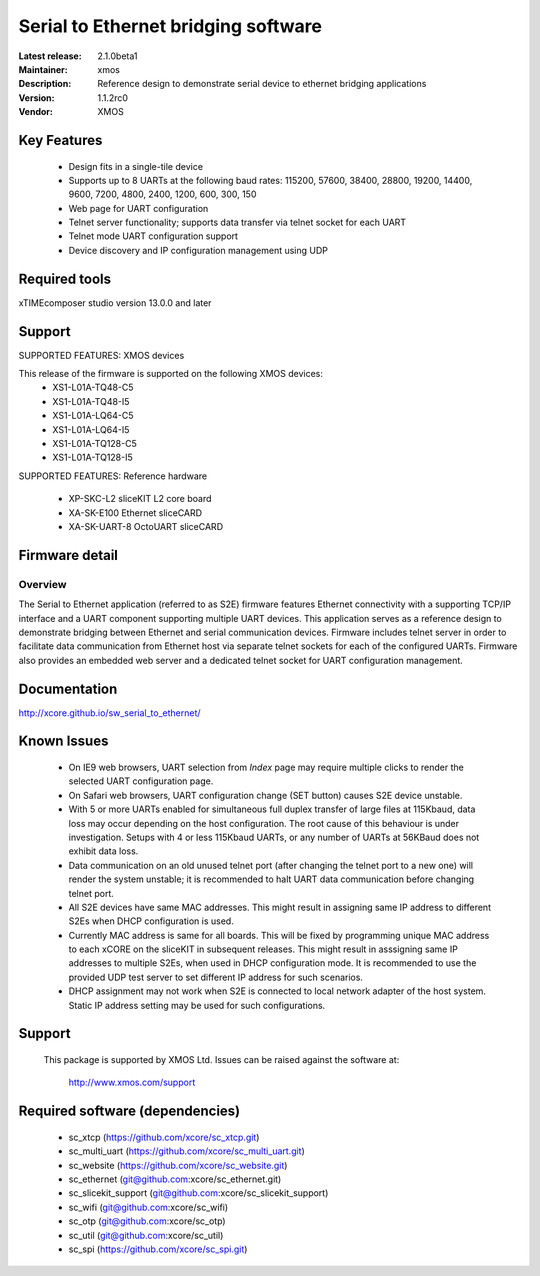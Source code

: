 Serial to Ethernet bridging software
.....................................

:Latest release: 2.1.0beta1
:Maintainer: xmos
:Description: Reference design to demonstrate serial device to ethernet bridging applications


:Version: 1.1.2rc0
:Vendor: XMOS

Key Features
============

 * Design fits in a single-tile device
 * Supports up to 8 UARTs at the following baud rates: 115200, 57600, 38400, 
   28800, 19200, 14400, 9600, 7200, 4800, 2400, 1200, 600, 300, 150
 * Web page for UART configuration
 * Telnet server functionality; supports data transfer via telnet socket
   for each UART
 * Telnet mode UART configuration support
 * Device discovery and IP configuration management using UDP

Required tools
==============

xTIMEcomposer studio version 13.0.0 and later

Support
=======

SUPPORTED FEATURES: XMOS devices

This release of the firmware is supported on the following XMOS devices:
 * XS1-L01A-TQ48-C5
 * XS1-L01A-TQ48-I5
 * XS1-L01A-LQ64-C5
 * XS1-L01A-LQ64-I5
 * XS1-L01A-TQ128-C5
 * XS1-L01A-TQ128-I5

SUPPORTED FEATURES: Reference hardware

 * XP-SKC-L2 sliceKIT L2 core board
 * XA-SK-E100 Ethernet sliceCARD
 * XA-SK-UART-8 OctoUART sliceCARD

Firmware detail
===============

Overview
--------
The Serial to Ethernet application (referred to as S2E) firmware features Ethernet connectivity with a supporting TCP/IP interface and a UART component supporting multiple UART devices. This application serves as a reference design to demonstrate bridging between Ethernet and serial communication devices. Firmware includes telnet server in order to facilitate data communication from Ethernet host via separate telnet sockets for each of the configured UARTs. Firmware also provides an embedded web server and a dedicated telnet socket for UART configuration management.

Documentation
=============

http://xcore.github.io/sw_serial_to_ethernet/

Known Issues
============

 * On IE9 web browsers, UART selection from *Index* page may require multiple 
   clicks to render the selected UART configuration page.
 * On Safari web browsers, UART configuration change (SET button) causes 
   S2E device unstable.
 * With 5 or more UARTs enabled for simultaneous full duplex transfer of 
   large files at 115Kbaud, data loss may occur depending on the host 
   configuration. The root cause of this behaviour is under investigation. 
   Setups with 4 or less 115Kbaud UARTs, or any number of UARTs at 
   56KBaud does not exhibit data loss.
 * Data communication on an old unused telnet port (after changing 
   the telnet port to a new one) will render the system unstable; it is 
   recommended to halt UART data communication before changing telnet port.
 * All S2E devices have same MAC addresses. This might result in assigning
   same IP address to different S2Es when DHCP configuration is used.
 * Currently MAC address is same for all boards. This will be 
   fixed by programming unique MAC address to each xCORE on the sliceKIT 
   in subsequent releases. This might result in asssigning same IP addresses
   to multiple S2Es, when used in DHCP configuration mode.
   It is recommended to use the provided UDP test server to set different IP address 
   for such scenarios.
 * DHCP assignment may not work when S2E is connected to local network adapter
   of the host system. Static IP address setting may be used for such configurations.

Support
=======

  This package is supported by XMOS Ltd. Issues can be raised against the software
  at:

      http://www.xmos.com/support

Required software (dependencies)
================================

  * sc_xtcp (https://github.com/xcore/sc_xtcp.git)
  * sc_multi_uart (https://github.com/xcore/sc_multi_uart.git)
  * sc_website (https://github.com/xcore/sc_website.git)
  * sc_ethernet (git@github.com:xcore/sc_ethernet.git)
  * sc_slicekit_support (git@github.com:xcore/sc_slicekit_support)
  * sc_wifi (git@github.com:xcore/sc_wifi)
  * sc_otp (git@github.com:xcore/sc_otp)
  * sc_util (git@github.com:xcore/sc_util)
  * sc_spi (https://github.com/xcore/sc_spi.git)

